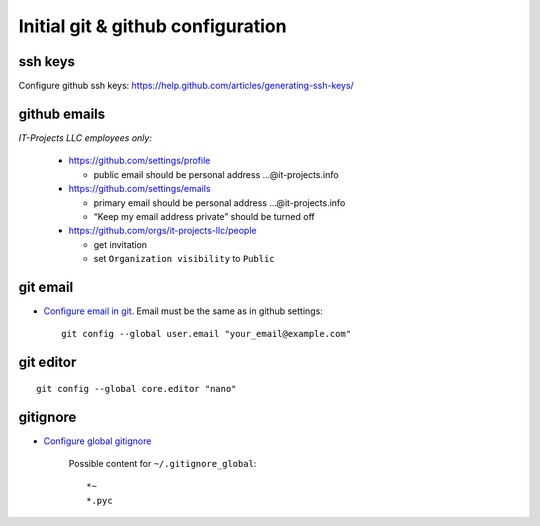 ====================================
 Initial git & github configuration
====================================

ssh keys
========
Configure github ssh keys: https://help.github.com/articles/generating-ssh-keys/

github emails
=============

*IT-Projects LLC employees only:*

  * https://github.com/settings/profile

    * public email should be personal address …@it-projects.info
  * https://github.com/settings/emails

    * primary email should be personal address …@it-projects.info
    * “Keep my email address private” should be turned off
  
  * https://github.com/orgs/it-projects-llc/people
  
    * get invitation
    * set ``Organization visibility`` to ``Public``

git email
=========

* `Configure email in git <https://help.github.com/articles/setting-your-email-in-git/>`_. Email must be the same as in github settings::

    git config --global user.email "your_email@example.com"

git editor
==========
::

    git config --global core.editor "nano"

gitignore
=========

* `Configure global gitignore <https://help.github.com/articles/ignoring-files/#create-a-global-gitignore>`_

    Possible content for ``~/.gitignore_global``: ::

    *~
    *.pyc   

